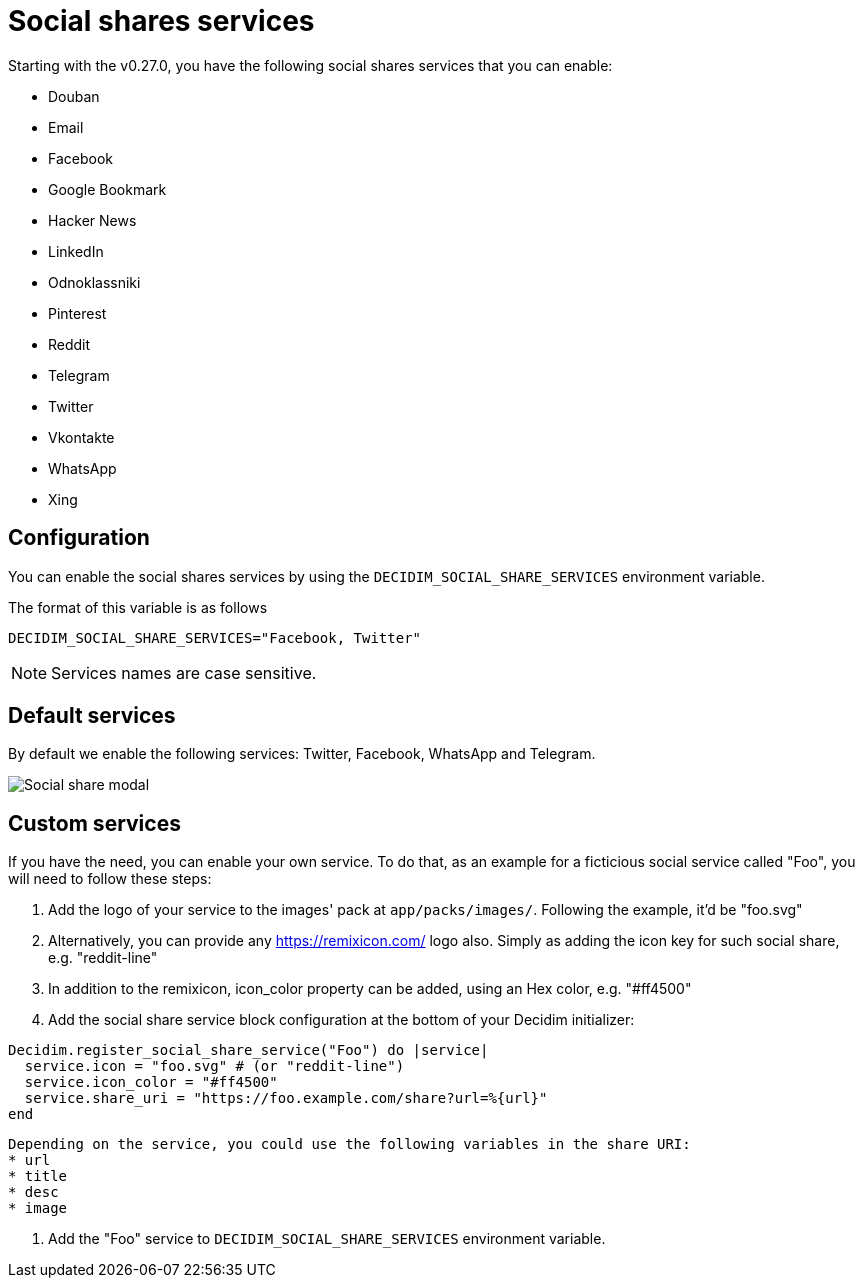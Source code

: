 = Social shares services

Starting with the v0.27.0, you have the following social shares services that you can enable:

* Douban
* Email
* Facebook
* Google Bookmark
* Hacker News
* LinkedIn
* Odnoklassniki
* Pinterest
* Reddit
* Telegram
* Twitter
* Vkontakte
* WhatsApp
* Xing

== Configuration

You can enable the social shares services by using the `DECIDIM_SOCIAL_SHARE_SERVICES` environment variable.

The format of this variable is as follows

[source,console]
----
DECIDIM_SOCIAL_SHARE_SERVICES="Facebook, Twitter"
----

NOTE: Services names are case sensitive.

== Default services

By default we enable the following services: Twitter, Facebook, WhatsApp and Telegram.

image::social-share-modal-default.png[Social share modal]

== Custom services

If you have the need, you can enable your own service. To do that, as an example for a ficticious social service called "Foo", you will need to follow these steps:

. Add the logo of your service to the images' pack at `app/packs/images/`. Following the example, it'd be "foo.svg"

. Alternatively, you can provide any https://remixicon.com/ logo also. Simply as adding the icon key for such social share, e.g. "reddit-line"

. In addition to the remixicon, icon_color property can be added, using an Hex color, e.g. "#ff4500"

. Add the social share service block configuration at the bottom of your Decidim initializer:

[source,ruby]
----
Decidim.register_social_share_service("Foo") do |service|
  service.icon = "foo.svg" # (or "reddit-line")
  service.icon_color = "#ff4500"
  service.share_uri = "https://foo.example.com/share?url=%{url}"
end
----

[NOTE]
----
Depending on the service, you could use the following variables in the share URI:
* url
* title
* desc
* image
----

. Add the "Foo" service to `DECIDIM_SOCIAL_SHARE_SERVICES` environment variable.
